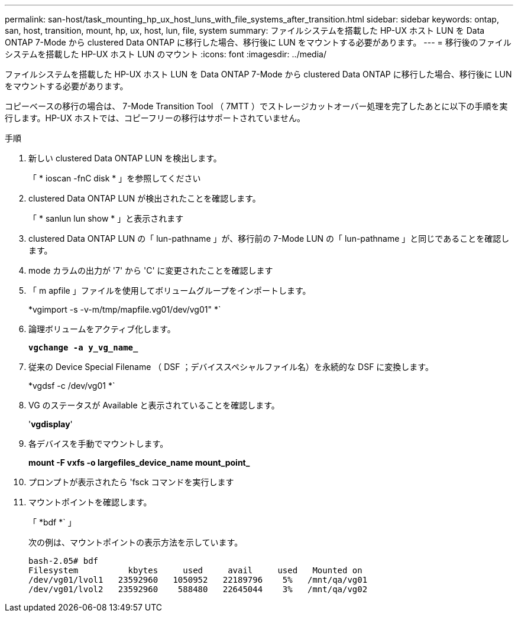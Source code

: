 ---
permalink: san-host/task_mounting_hp_ux_host_luns_with_file_systems_after_transition.html 
sidebar: sidebar 
keywords: ontap, san, host, transition, mount, hp, ux, host, lun, file, system 
summary: ファイルシステムを搭載した HP-UX ホスト LUN を Data ONTAP 7-Mode から clustered Data ONTAP に移行した場合、移行後に LUN をマウントする必要があります。 
---
= 移行後のファイルシステムを搭載した HP-UX ホスト LUN のマウント
:icons: font
:imagesdir: ../media/


[role="lead"]
ファイルシステムを搭載した HP-UX ホスト LUN を Data ONTAP 7-Mode から clustered Data ONTAP に移行した場合、移行後に LUN をマウントする必要があります。

コピーベースの移行の場合は、 7-Mode Transition Tool （ 7MTT ）でストレージカットオーバー処理を完了したあとに以下の手順を実行します。HP-UX ホストでは、コピーフリーの移行はサポートされていません。

.手順
. 新しい clustered Data ONTAP LUN を検出します。
+
「 * ioscan -fnC disk * 」を参照してください

. clustered Data ONTAP LUN が検出されたことを確認します。
+
「 * sanlun lun show * 」と表示されます

. clustered Data ONTAP LUN の「 lun-pathname 」が、移行前の 7-Mode LUN の「 lun-pathname 」と同じであることを確認します。
. mode カラムの出力が '7' から 'C' に変更されたことを確認します
. 「 m apfile 」ファイルを使用してボリュームグループをインポートします。
+
*vgimport -s -v-m/tmp/mapfile.vg01/dev/vg01" *`

. 論理ボリュームをアクティブ化します。
+
`*vgchange -a y_vg_name_*`

. 従来の Device Special Filename （ DSF ；デバイススペシャルファイル名）を永続的な DSF に変換します。
+
*vgdsf -c /dev/vg01 *`

. VG のステータスが Available と表示されていることを確認します。
+
'*vgdisplay*'

. 各デバイスを手動でマウントします。
+
*mount -F vxfs -o largefiles_device_name mount_point_*

. プロンプトが表示されたら 'fsck コマンドを実行します
. マウントポイントを確認します。
+
「 *bdf *` 」

+
次の例は、マウントポイントの表示方法を示しています。

+
[listing]
----
bash-2.05# bdf
Filesystem          kbytes     used     avail     used   Mounted on
/dev/vg01/lvol1   23592960   1050952   22189796    5%   /mnt/qa/vg01
/dev/vg01/lvol2   23592960    588480   22645044    3%   /mnt/qa/vg02
----

